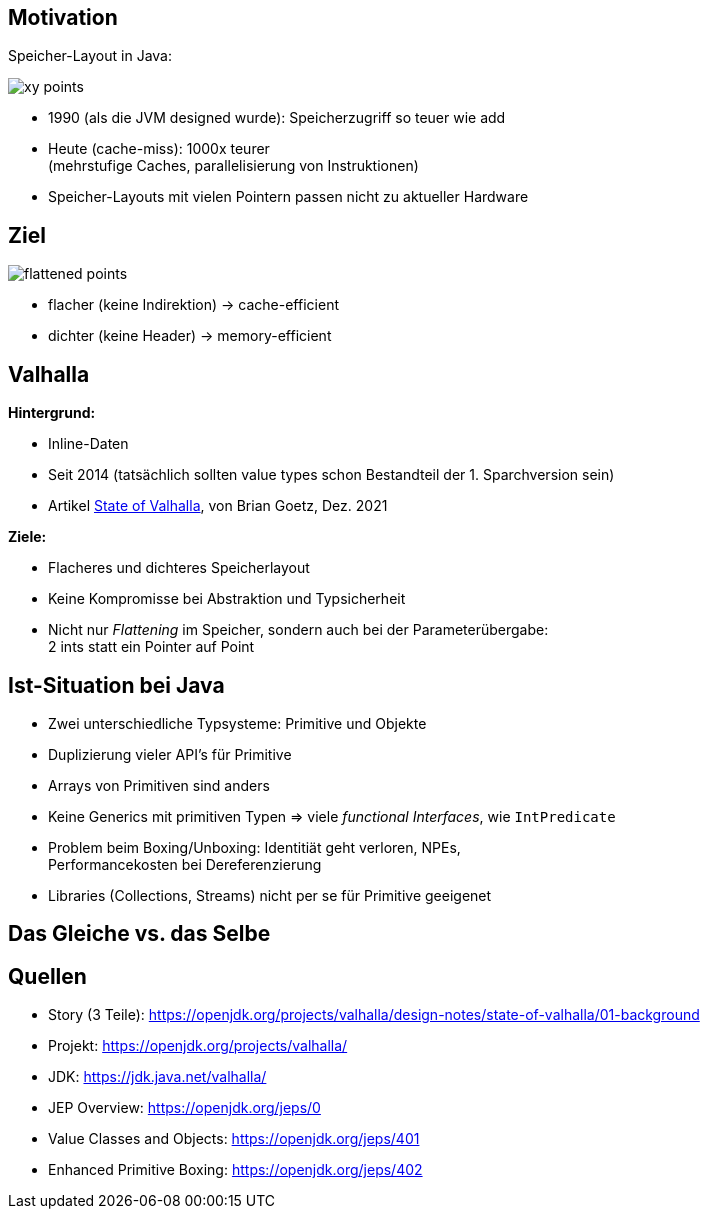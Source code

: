 :title: {revealjs_title}
:description: description
:backend: revealjs
:author: {revealjs_speaker}
:imagesdir: images

== Motivation

Speicher-Layout in Java:

image::article/xy-points.png[]

[.step]
* 1990 (als die JVM designed wurde): Speicherzugriff so teuer wie add
* Heute (cache-miss):  1000x teurer +
  (mehrstufige Caches, parallelisierung von Instruktionen)
* Speicher-Layouts mit vielen Pointern passen nicht zu aktueller Hardware

[.columns]
== Ziel

image::article/flattened-points.png[]

* flacher (keine Indirektion) -> cache-efficient
* dichter (keine Header) -> memory-efficient

== Valhalla

*Hintergrund:*

* Inline-Daten
* Seit 2014 (tatsächlich sollten value types schon Bestandteil der 1. Sparchversion sein)
* Artikel https://openjdk.org/projects/valhalla/design-notes/state-of-valhalla/01-background[State of Valhalla], von Brian Goetz, Dez. 2021

*Ziele:*

* Flacheres und dichteres Speicherlayout
* Keine Kompromisse bei Abstraktion und Typsicherheit
* Nicht nur _Flattening_ im Speicher, sondern auch bei der Parameterübergabe: +
  2 ints statt ein Pointer auf Point

== Ist-Situation bei Java

[.step]
* Zwei unterschiedliche Typsysteme: Primitive und Objekte
* Duplizierung vieler API's für Primitive
* Arrays von Primitiven sind anders
* Keine Generics mit primitiven Typen => viele _functional Interfaces_, wie `IntPredicate`
* Problem beim Boxing/Unboxing: Identitiät geht verloren, NPEs, +
  Performancekosten bei Dereferenzierung
* Libraries (Collections, Streams) nicht per se für Primitive geeigenet

== Das Gleiche vs. das Selbe

== Quellen

* Story (3 Teile): https://openjdk.org/projects/valhalla/design-notes/state-of-valhalla/01-background
* Projekt: https://openjdk.org/projects/valhalla/
* JDK: https://jdk.java.net/valhalla/
* JEP Overview: https://openjdk.org/jeps/0
* Value Classes and Objects: https://openjdk.org/jeps/401
* Enhanced Primitive Boxing: https://openjdk.org/jeps/402

